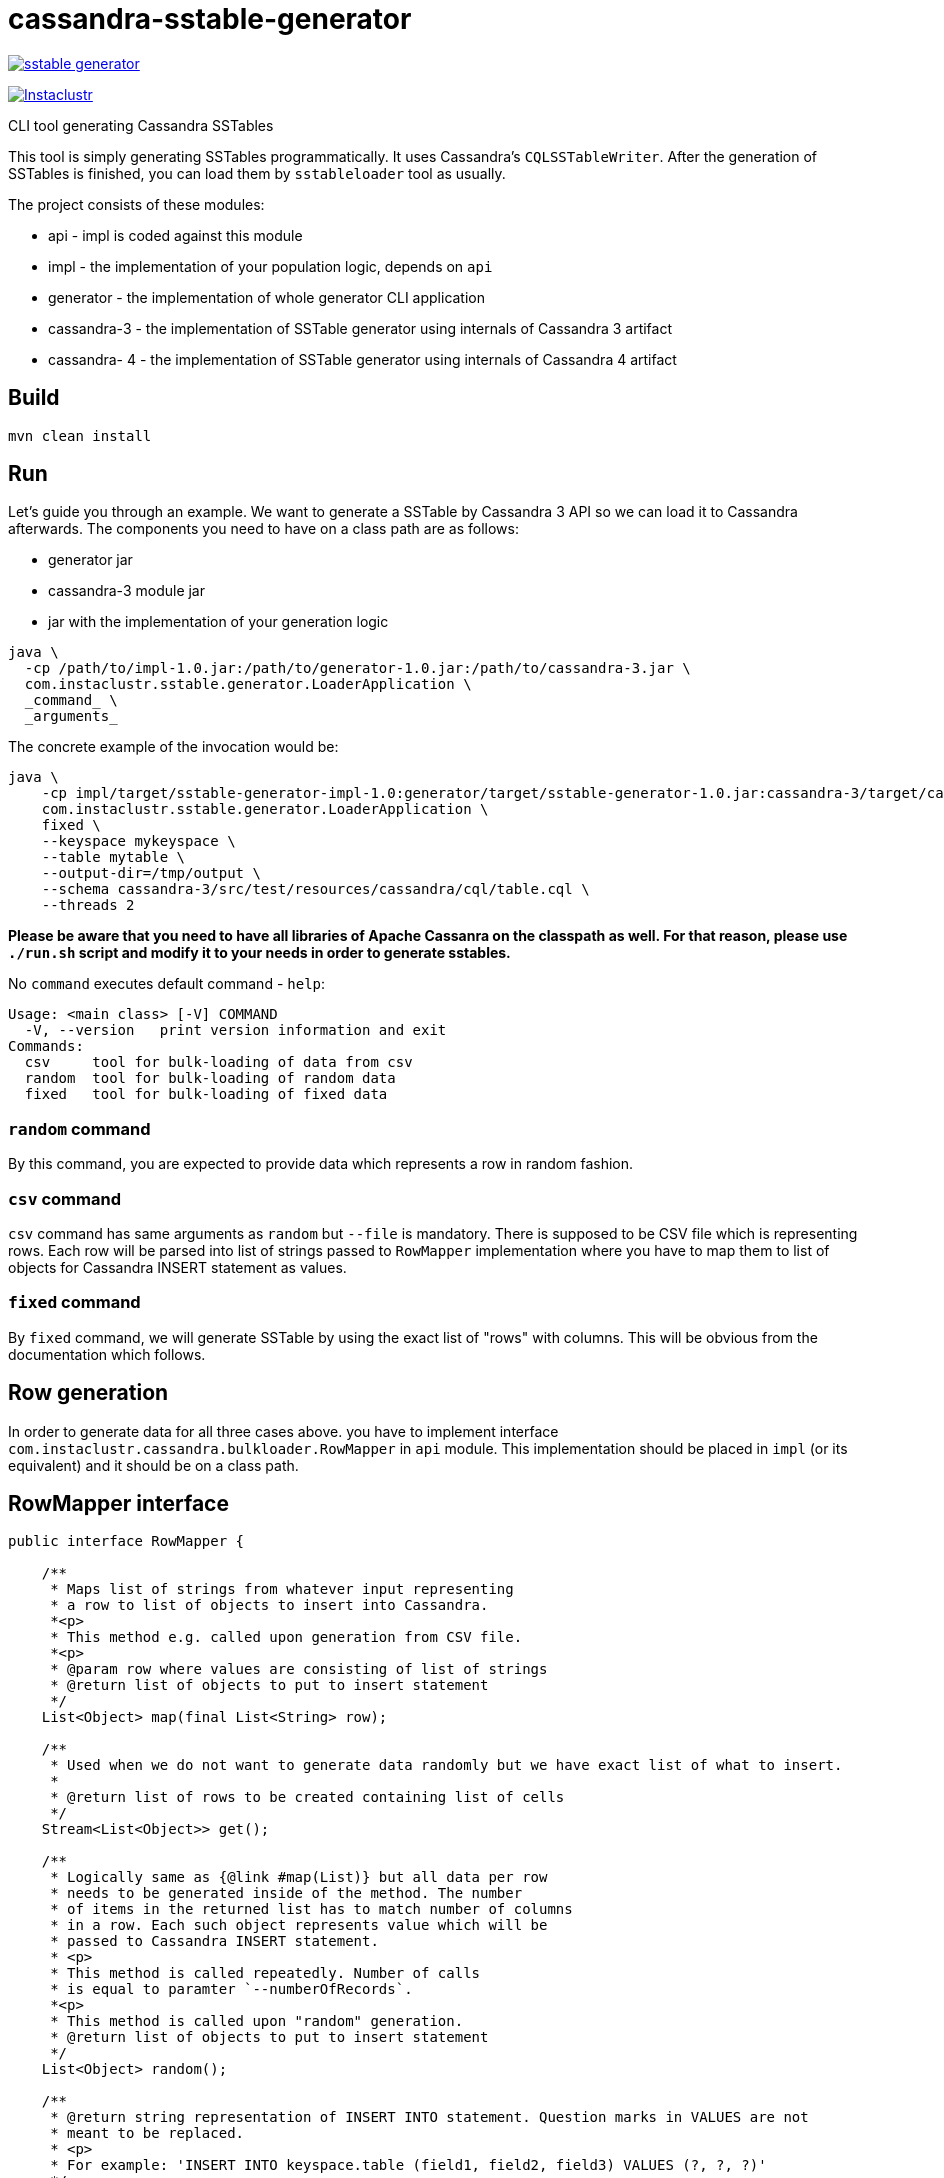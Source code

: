 # cassandra-sstable-generator

image:https://img.shields.io/maven-central/v/com.instaclustr/sstable-generator.svg?label=Maven%20Central[link=https://search.maven.org/search?q=g:%22com.instaclustr%22%20AND%20a:%22sstable-generator%22]

image:https://circleci.com/gh/instaclustr/cassandra-sstable-generator.svg?style=svg["Instaclustr",link="https://circleci.com/gh/instaclustr/cassandra-sstable-generator"]

CLI tool generating Cassandra SSTables

This tool is simply generating SSTables programmatically. It uses Cassandra's `CQLSSTableWriter`.
After the generation of SSTables is finished, you can load them by `sstableloader` tool as usually.

The project consists of these modules:

* api - impl is coded against this module
* impl - the implementation of your population logic, depends on `api`
* generator - the implementation of whole generator CLI application
* cassandra-3 - the implementation of SSTable generator using internals of Cassandra 3 artifact
* cassandra- 4 - the implementation of SSTable generator using internals of Cassandra 4 artifact

## Build

`mvn clean install`

## Run

Let's guide you through an example. We want to generate a SSTable by Cassandra 3 API so we can load it
to Cassandra afterwards. The components you need to have on a class path are as follows:

* generator jar
* cassandra-3 module jar
* jar with the implementation of your generation logic

----
java \
  -cp /path/to/impl-1.0.jar:/path/to/generator-1.0.jar:/path/to/cassandra-3.jar \
  com.instaclustr.sstable.generator.LoaderApplication \
  _command_ \
  _arguments_
----

The concrete example of the invocation would be:

----
java \
    -cp impl/target/sstable-generator-impl-1.0:generator/target/sstable-generator-1.0.jar:cassandra-3/target/cassandra-3-1.0.jar \
    com.instaclustr.sstable.generator.LoaderApplication \
    fixed \
    --keyspace mykeyspace \
    --table mytable \
    --output-dir=/tmp/output \
    --schema cassandra-3/src/test/resources/cassandra/cql/table.cql \
    --threads 2
----

**Please be aware that you need to have all libraries of Apache Cassanra on the classpath as well. For
that reason, please use `./run.sh` script and modify it to your needs in order to generate sstables.**

No `command` executes default command - `help`:

----
Usage: <main class> [-V] COMMAND
  -V, --version   print version information and exit
Commands:
  csv     tool for bulk-loading of data from csv
  random  tool for bulk-loading of random data
  fixed   tool for bulk-loading of fixed data
----

### `random` command

By this command, you are expected to provide data which represents a row in random fashion.

### `csv` command

`csv` command has same arguments as `random` but `--file` is mandatory. There is supposed to be CSV file which
is representing rows. Each row will be parsed into list of strings passed to `RowMapper` implementation where you
have to map them to list of objects for Cassandra INSERT statement as values.

### `fixed` command

By `fixed` command, we will generate SSTable by using the exact list of "rows" with columns. This
will be obvious from the documentation which follows.

## Row generation

In order to generate data for all three cases above. you have to implement interface
`com.instaclustr.cassandra.bulkloader.RowMapper` in `api` module. This implementation should
be placed in `impl` (or its equivalent) and it should be on a class path.

## RowMapper interface

----
public interface RowMapper {

    /**
     * Maps list of strings from whatever input representing
     * a row to list of objects to insert into Cassandra.
     *<p>
     * This method e.g. called upon generation from CSV file.
     *<p>
     * @param row where values are consisting of list of strings
     * @return list of objects to put to insert statement
     */
    List<Object> map(final List<String> row);

    /**
     * Used when we do not want to generate data randomly but we have exact list of what to insert.
     *
     * @return list of rows to be created containing list of cells
     */
    Stream<List<Object>> get();

    /**
     * Logically same as {@link #map(List)} but all data per row
     * needs to be generated inside of the method. The number
     * of items in the returned list has to match number of columns
     * in a row. Each such object represents value which will be
     * passed to Cassandra INSERT statement.
     * <p>
     * This method is called repeatedly. Number of calls
     * is equal to paramter `--numberOfRecords`.
     *<p>
     * This method is called upon "random" generation.
     * @return list of objects to put to insert statement
     */
    List<Object> random();

    /**
     * @return string representation of INSERT INTO statement. Question marks in VALUES are not
     * meant to be replaced.
     * <p>
     * For example: 'INSERT INTO keyspace.table (field1, field2, field3) VALUES (?, ?, ?)'
     */
    String insertStatement();
}
----

The implementation of `RowMapper` you are supposed to place on the class path would look like this:

----
public class RowMapper1 implements RowMapper {


    public static final String KEYSPACE = "mykeyspace";
    public static final String TABLE = "mytable";

    public static final UUID UUID_1 = UUID.randomUUID();
    public static final UUID UUID_2 = UUID.randomUUID();
    public static final UUID UUID_3 = UUID.randomUUID();

    @Override
    public List<Object> map(final List<String> row) {
        return null;
    }

    @Override
    public Stream<List<Object>> get() {
        return Stream.of(
            new ArrayList<Object>() {{
                add(UUID_1);
                add("John");
                add("Doe");
            }},
            new ArrayList<Object>() {{
                add(UUID_2);
                add("Marry");
                add("Poppins");
            }},
            new ArrayList<Object>() {{
                add(UUID_3);
                add("Jim");
                add("Jack");
            }});
    }

    @Override
    public List<Object> random() {
        return null;
    }

    @Override
    public String insertStatement() {
        return format("INSERT INTO %s.%s (id, name, surname) VALUES (?, ?, ?);", KEYSPACE, TABLE);
    }
}
----

## SPI mechanism

There is Java SPI mechanism for implementation discovery so it means that besides implementing API,
you have to change `impl/src/main/resources/META-INF/services/com.instaclustr.sstable.generator.RowMapper`
file containing FQCN of your implemenation on one line.

Once `impl` jar is placed on the class path, it will be automatically discovered by `generator` module so
you do not need to use any command-line arguments. Mere putting of that JAR on the class path does the job.

The same mechanism works for `cassandra-3/4` jar. In case you want to generate jars by `CQLSSTableWriter`
for Cassandra 3, just put that jar on the class path. If you want to generate "Cassandra 4 SSTables", place
respective `cassandra-4.jar` on the class path as shown above.

This in practice means that you need to compile only `impl` module which contains one class so the compilation
and JAR building will take literally few seconds (less the 1 sec here). The command line arguments and all will look
just same.

Please see https://www.instaclustr.com/support/documentation/announcements/instaclustr-open-source-project-status/ for Instaclustr support status of this project
